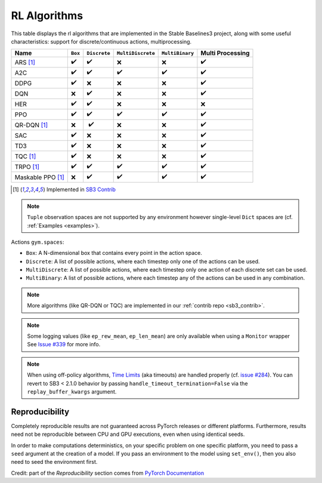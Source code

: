 RL Algorithms
=============

This table displays the rl algorithms that are implemented in the Stable Baselines3 project,
along with some useful characteristics: support for discrete/continuous actions, multiprocessing.


===================  =========== ============ ================= =============== ================
Name                 ``Box``     ``Discrete`` ``MultiDiscrete`` ``MultiBinary`` Multi Processing
===================  =========== ============ ================= =============== ================
ARS [#f1]_           ✔️           ✔️            ❌                 ❌              ✔️
A2C                  ✔️           ✔️            ✔️                 ✔️               ✔️
DDPG                 ✔️           ❌            ❌                ❌               ✔️
DQN                  ❌           ✔️            ❌                ❌               ✔️
HER                  ✔️           ✔️            ❌                ❌               ❌
PPO                  ✔️           ✔️            ✔️                 ✔️               ✔️
QR-DQN [#f1]_        ❌          ️ ✔️            ❌                ❌               ✔️
SAC                  ✔️           ❌            ❌                ❌               ✔️
TD3                  ✔️           ❌            ❌                ❌               ✔️
TQC [#f1]_           ✔️           ❌            ❌                ❌               ✔️
TRPO  [#f1]_         ✔️           ✔️            ✔️                 ✔️               ✔️
Maskable PPO [#f1]_  ❌           ✔️            ✔️                 ✔️               ✔️
===================  =========== ============ ================= =============== ================


.. [#f1] Implemented in `SB3 Contrib <https://github.com/Stable-Baselines-Team/stable-baselines3-contrib>`_

.. note::
  ``Tuple`` observation spaces are not supported by any environment
  however single-level ``Dict`` spaces are (cf. :ref:`Examples <examples>`).


Actions ``gym.spaces``:

-  ``Box``: A N-dimensional box that contains every point in the action
   space.
-  ``Discrete``: A list of possible actions, where each timestep only
   one of the actions can be used.
-  ``MultiDiscrete``: A list of possible actions, where each timestep only one action of each discrete set can be used.
- ``MultiBinary``: A list of possible actions, where each timestep any of the actions can be used in any combination.


.. note::

  More algorithms (like QR-DQN or TQC) are implemented in our :ref:`contrib repo <sb3_contrib>`.

.. note::

  Some logging values (like ``ep_rew_mean``, ``ep_len_mean``) are only available when using a ``Monitor`` wrapper
  See `Issue #339 <https://github.com/hill-a/stable-baselines/issues/339>`_ for more info.


.. note::

  When using off-policy algorithms, `Time Limits <https://arxiv.org/abs/1712.00378>`_ (aka timeouts) are handled
  properly (cf. `issue #284 <https://github.com/DLR-RM/stable-baselines3/issues/284>`_).
  You can revert to SB3 < 2.1.0 behavior by passing ``handle_timeout_termination=False``
  via the ``replay_buffer_kwargs`` argument.



Reproducibility
---------------

Completely reproducible results are not guaranteed across PyTorch releases or different platforms.
Furthermore, results need not be reproducible between CPU and GPU executions, even when using identical seeds.

In order to make computations deterministics, on your specific problem on one specific platform,
you need to pass a ``seed`` argument at the creation of a model.
If you pass an environment to the model using ``set_env()``, then you also need to seed the environment first.


Credit: part of the *Reproducibility* section comes from `PyTorch Documentation <https://pytorch.org/docs/stable/notes/randomness.html>`_
